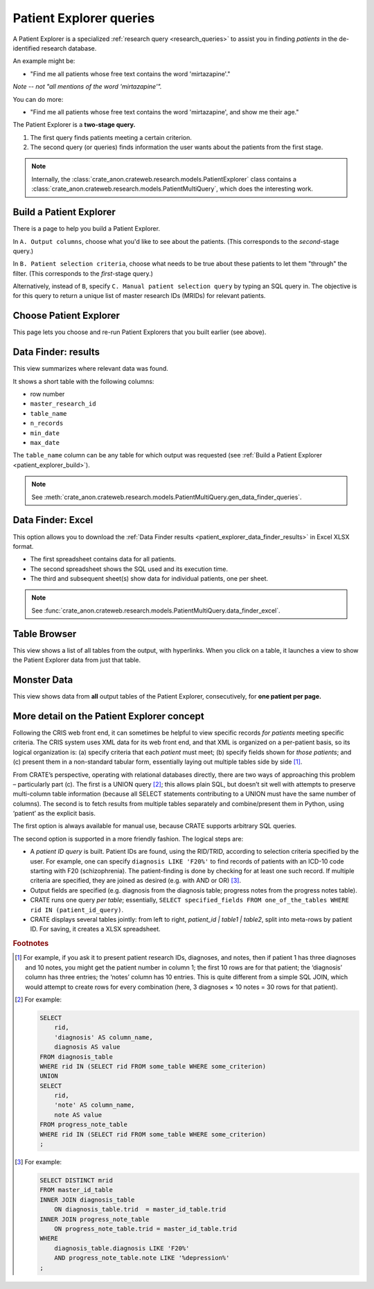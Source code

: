 .. crate_anon/docs/source/website_using/patient_explorer.rst

..  Copyright (C) 2015-2019 Rudolf Cardinal (rudolf@pobox.com).
    .
    This file is part of CRATE.
    .
    CRATE is free software: you can redistribute it and/or modify
    it under the terms of the GNU General Public License as published by
    the Free Software Foundation, either version 3 of the License, or
    (at your option) any later version.
    .
    CRATE is distributed in the hope that it will be useful,
    but WITHOUT ANY WARRANTY; without even the implied warranty of
    MERCHANTABILITY or FITNESS FOR A PARTICULAR PURPOSE. See the
    GNU General Public License for more details.
    .
    You should have received a copy of the GNU General Public License
    along with CRATE. If not, see <http://www.gnu.org/licenses/>.


.. _patient_explorer:

Patient Explorer queries
------------------------

A Patient Explorer is a specialized :ref:`research query <research_queries>`
to assist you in finding *patients* in the de-identified research database.

An example might be:

- "Find me all patients whose free text contains the word 'mirtazapine'."

*Note -- not "all mentions of the word 'mirtazapine'".*

You can do more:

- "Find me all patients whose free text contains the word 'mirtazapine',
  and show me their age."

The Patient Explorer is a **two-stage query.**

#. The first query finds patients meeting a certain criterion.

#. The second query (or queries) finds information the user wants about the
   patients from the first stage.


.. note::

    Internally, the
    :class:`crate_anon.crateweb.research.models.PatientExplorer` class contains
    a :class:`crate_anon.crateweb.research.models.PatientMultiQuery`, which
    does the interesting work.


.. _patient_explorer_build:

Build a Patient Explorer
~~~~~~~~~~~~~~~~~~~~~~~~

There is a page to help you build a Patient Explorer.

In ``A. Output columns``, choose what you'd like to see about the patients.
(This corresponds to the *second*-stage query.)

In ``B. Patient selection criteria``, choose what needs to be true about these
patients to let them "through" the filter. (This corresponds to the
*first*-stage query.)

Alternatively, instead of ``B``, specify ``C. Manual patient selection query``
by typing an SQL query in. The objective is for this query to return a unique
list of master research IDs (MRIDs) for relevant patients.


.. _patient_explorer_choose:

Choose Patient Explorer
~~~~~~~~~~~~~~~~~~~~~~~

This page lets you choose and re-run Patient Explorers that you built earlier
(see above).


.. _patient_explorer_data_finder_results:

Data Finder: results
~~~~~~~~~~~~~~~~~~~~

This view summarizes where relevant data was found.

It shows a short table with the following columns:

- row number
- ``master_research_id``
- ``table_name``
- ``n_records``
- ``min_date``
- ``max_date``

The ``table_name`` column can be any table for which output was requested (see
:ref:`Build a Patient Explorer <patient_explorer_build>`).

.. note::

    See
    :meth:`crate_anon.crateweb.research.models.PatientMultiQuery.gen_data_finder_queries`.


.. _patient_explorer_data_finder_excel:

Data Finder: Excel
~~~~~~~~~~~~~~~~~~

This option allows you to download the :ref:`Data Finder results
<patient_explorer_data_finder_results>` in Excel XLSX format.

- The first spreadsheet contains data for all patients.
- The second spreadsheet shows the SQL used and its execution time.
- The third and subsequent sheet(s) show data for individual patients, one
  per sheet.

.. note::

    See
    :func:`crate_anon.crateweb.research.models.PatientMultiQuery.data_finder_excel`.


Table Browser
~~~~~~~~~~~~~

This view shows a list of all tables from the output, with hyperlinks. When
you click on a table, it launches a view to show the Patient Explorer data from
just that table.


Monster Data
~~~~~~~~~~~~

This view shows data from **all** output tables of the Patient Explorer,
consecutively, for **one patient per page.**


More detail on the Patient Explorer concept
~~~~~~~~~~~~~~~~~~~~~~~~~~~~~~~~~~~~~~~~~~~

Following the CRIS web front end, it can sometimes be helpful to view specific
records *for patients* meeting specific criteria. The CRIS system uses XML data
for its web front end, and that XML is organized on a per-patient basis, so its
logical organization is: (a) specify criteria that each *patient* must meet;
(b) specify fields shown for *those patients*; and (c) present them in a
non-standard tabular form, essentially laying out multiple tables side by side
[#crisquerylayout]_.

From CRATE’s perspective, operating with relational databases directly, there
are two ways of approaching  this problem – particularly part (c). The first is
a UNION query [#unionexample]_; this allows plain SQL, but doesn’t sit well
with attempts to preserve multi-column table information (because all SELECT
statements contributing to a UNION must have the same number of columns). The
second is to fetch results from multiple tables separately and combine/present
them in Python, using ‘patient’ as the explicit basis.

The first option is always available for manual use, because CRATE supports
arbitrary SQL queries.

The second option is supported in a more friendly fashion. The logical steps
are:

- A *patient ID query* is built. Patient IDs are found, using the RID/TRID,
  according to selection criteria specified by the user. For example, one can
  specify ``diagnosis LIKE 'F20%'`` to find records of patients with an ICD-10
  code starting with F20 (schizophrenia). The patient-finding is done by
  checking for at least one such record. If multiple criteria are specified,
  they are joined as desired (e.g. with AND or OR) [#patientidquery]_.

- Output fields are specified (e.g. diagnosis from the diagnosis table;
  progress notes from the progress notes table).

- CRATE runs one query *per table*; essentially, ``SELECT specified_fields FROM
  one_of_the_tables WHERE rid IN (patient_id_query)``.

- CRATE displays several tables jointly: from left to right, `patient_id |
  table1 | table2`, split into meta-rows by patient ID. For saving, it creates
  a XLSX spreadsheet.


.. rubric:: Footnotes

.. [#crisquerylayout]
    For example, if you ask it to present patient research IDs, diagnoses, and
    notes, then if patient 1 has three diagnoses and 10 notes, you might get
    the patient number in column 1; the first 10 rows are for that patient; the
    ‘diagnosis’ column has three entries; the ‘notes’ column has 10 entries.
    This is quite different from a simple SQL JOIN, which would attempt to
    create rows for every combination (here, 3 diagnoses × 10 notes = 30 rows
    for that patient).

.. [#unionexample]
    For example:

    .. code-block:: sql

        SELECT
            rid,
            'diagnosis' AS column_name,
            diagnosis AS value
        FROM diagnosis_table
        WHERE rid IN (SELECT rid FROM some_table WHERE some_criterion)
        UNION
        SELECT
            rid,
            'note' AS column_name,
            note AS value
        FROM progress_note_table
        WHERE rid IN (SELECT rid FROM some_table WHERE some_criterion)
        ;

.. [#patientidquery]
    For example:

    .. code-block:: sql

        SELECT DISTINCT mrid
        FROM master_id_table
        INNER JOIN diagnosis_table
            ON diagnosis_table.trid  = master_id_table.trid
        INNER JOIN progress_note_table
            ON progress_note_table.trid = master_id_table.trid
        WHERE
            diagnosis_table.diagnosis LIKE 'F20%'
            AND progress_note_table.note LIKE '%depression%'
        ;
